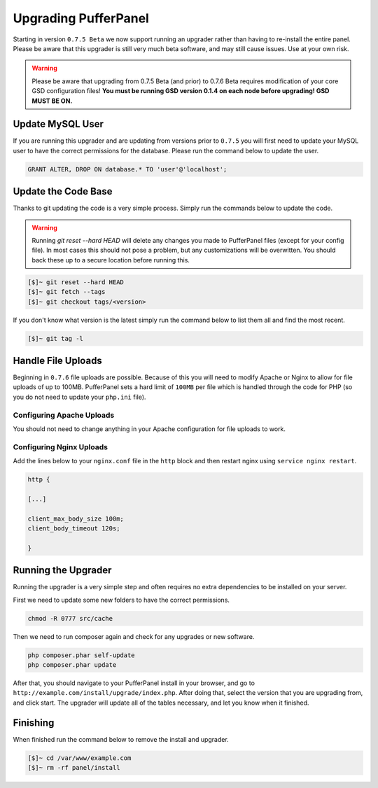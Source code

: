 Upgrading PufferPanel
=====================
Starting in version ``0.7.5 Beta`` we now support running an upgrader rather than having to re-install the entire panel. Please be aware that this upgrader is still very much beta software, and may still cause issues. Use at your own risk.

.. warning::

    Please be aware that upgrading from 0.7.5 Beta (and prior) to 0.7.6 Beta requires modification of your core GSD configuration files! **You must be running GSD version 0.1.4 on each node before upgrading! GSD MUST BE ON.**

Update MySQL User
-----------------
If you are running this upgrader and are updating from versions prior to ``0.7.5`` you will first need to update your MySQL user to have the correct permissions for the database. Please run the command below to update the user.

.. code-block:: mysql

  GRANT ALTER, DROP ON database.* TO 'user'@'localhost';

Update the Code Base
--------------------
Thanks to git updating the code is a very simple process. Simply run the commands below to update the code.

.. warning::

    Running *git reset --hard HEAD* will delete any changes you made to PufferPanel files (except for your config file). In most cases this should not pose a problem, but any customizations will be overwitten. You should back these up to a secure location before running this.

.. code-block:: sh

  [$]~ git reset --hard HEAD
  [$]~ git fetch --tags
  [$]~ git checkout tags/<version>

If you don't know what version is the latest simply run the command below to list them all and find the most recent.

.. code-block:: sh

  [$]~ git tag -l

Handle File Uploads
-------------------

.. info::

    You only need to do this if you are upgrading from 0.7.5 to 0.7.6.

Beginning in ``0.7.6`` file uploads are possible. Because of this you will need to modify Apache or Nginx to allow for file uploads of up to 100MB. PufferPanel sets a hard limit of ``100MB`` per file which is handled through the code for PHP (so you do not need to update your ``php.ini`` file).

Configuring Apache Uploads
^^^^^^^^^^^^^^^^^^^^^^^^^^
You should not need to change anything in your Apache configuration for file uploads to work.

Configuring Nginx Uploads
^^^^^^^^^^^^^^^^^^^^^^^^^
Add the lines below to your ``nginx.conf`` file in the ``http`` block and then restart nginx using ``service nginx restart``.

.. code-block:: text

    http {

    [...]

    client_max_body_size 100m;
    client_body_timeout 120s;

    }

Running the Upgrader
--------------------
Running the upgrader is a very simple step and often requires no extra dependencies to be installed on your server.

First we need to update some new folders to have the correct permissions.

.. code-block:: sh

    chmod -R 0777 src/cache

Then we need to run composer again and check for any upgrades or new software.

.. code-block:: sh

  php composer.phar self-update
  php composer.phar update

After that, you should navigate to your PufferPanel install in your browser, and go to ``http://example.com/install/upgrade/index.php``. After doing that, select the version that you are upgrading from, and click start. The upgrader will update all of the tables necessary, and let you know when it finished.

Finishing
---------
When finished run the command below to remove the install and upgrader.

.. code-block:: sh

  [$]~ cd /var/www/example.com
  [$]~ rm -rf panel/install
